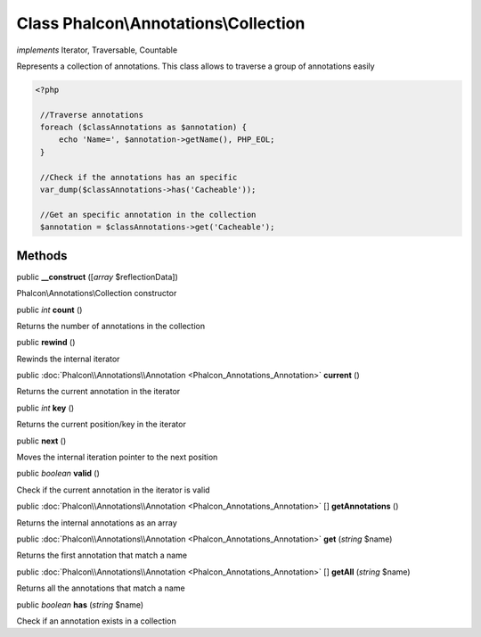 Class **Phalcon\\Annotations\\Collection**
==========================================

*implements* Iterator, Traversable, Countable

Represents a collection of annotations. This class allows to traverse a group of annotations easily  

.. code-block:: php

    <?php

     //Traverse annotations
     foreach ($classAnnotations as $annotation) {
         echo 'Name=', $annotation->getName(), PHP_EOL;
     }
    
     //Check if the annotations has an specific
     var_dump($classAnnotations->has('Cacheable'));
    
     //Get an specific annotation in the collection
     $annotation = $classAnnotations->get('Cacheable');



Methods
---------

public  **__construct** ([*array* $reflectionData])

Phalcon\\Annotations\\Collection constructor



public *int*  **count** ()

Returns the number of annotations in the collection



public  **rewind** ()

Rewinds the internal iterator



public :doc:`Phalcon\\Annotations\\Annotation <Phalcon_Annotations_Annotation>`  **current** ()

Returns the current annotation in the iterator



public *int*  **key** ()

Returns the current position/key in the iterator



public  **next** ()

Moves the internal iteration pointer to the next position



public *boolean*  **valid** ()

Check if the current annotation in the iterator is valid



public :doc:`Phalcon\\Annotations\\Annotation <Phalcon_Annotations_Annotation>` [] **getAnnotations** ()

Returns the internal annotations as an array



public :doc:`Phalcon\\Annotations\\Annotation <Phalcon_Annotations_Annotation>`  **get** (*string* $name)

Returns the first annotation that match a name



public :doc:`Phalcon\\Annotations\\Annotation <Phalcon_Annotations_Annotation>` [] **getAll** (*string* $name)

Returns all the annotations that match a name



public *boolean*  **has** (*string* $name)

Check if an annotation exists in a collection



